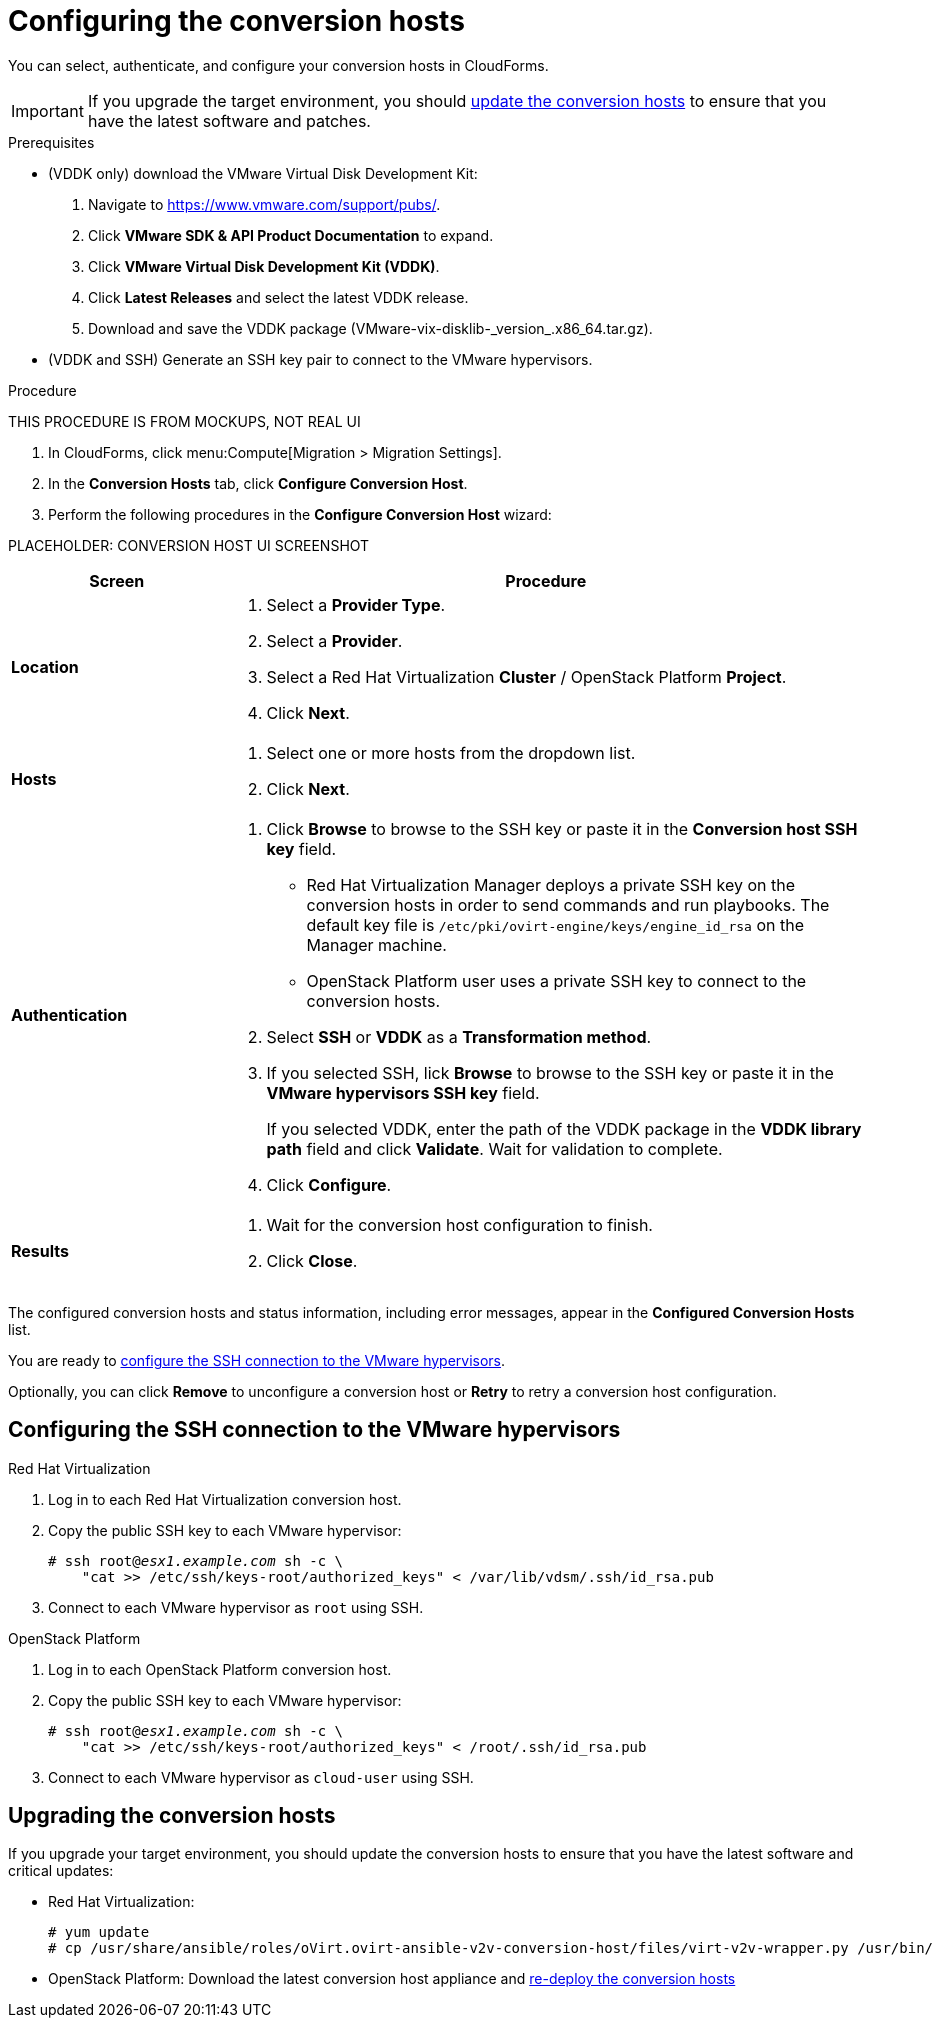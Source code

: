 // Module included in the following assemblies:
// assembly_Preparing_the_environment_for_migration.adoc
[id="Configuring_the_conversion_hosts"]
= Configuring the conversion hosts

You can select, authenticate, and configure your conversion hosts in CloudForms.

[IMPORTANT]
====
If you upgrade the target environment, you should xref:Upgrading_the_conversion_hosts[update the conversion hosts] to ensure that you have the latest software and patches.
====

.Prerequisites

* (VDDK only) download the VMware Virtual Disk Development Kit:
+
. Navigate to link:https://www.vmware.com/support/pubs/[].
. Click *VMware SDK & API Product Documentation* to expand.
. Click *VMware Virtual Disk Development Kit (VDDK)*.
. Click *Latest Releases* and select the latest VDDK release.
. Download and save the VDDK package (+VMware-vix-disklib-_version_.x86_64.tar.gz+).

* (VDDK and SSH) Generate an SSH key pair to connect to the VMware hypervisors.

.Procedure

THIS PROCEDURE IS FROM MOCKUPS, NOT REAL UI

. In CloudForms, click menu:Compute[Migration > Migration Settings].
. In the *Conversion Hosts* tab, click *Configure Conversion Host*.
. Perform the following procedures in the *Configure Conversion Host* wizard:

PLACEHOLDER: CONVERSION HOST UI SCREENSHOT

[cols="1,3", options="header"]
|===
|Screen |Procedure
|*Location*
.<a|. Select a *Provider Type*.
. Select a *Provider*.

. Select a Red Hat Virtualization *Cluster* / OpenStack Platform *Project*.

. Click *Next*.
|*Hosts*
.<a|. Select one or more hosts from the dropdown list.
. Click *Next*.
|*Authentication*
.<a|. Click *Browse* to browse to the SSH key or paste it in the *Conversion host SSH key* field.

* Red Hat Virtualization Manager deploys a private SSH key on the conversion hosts in order to send commands and run playbooks. The default key file is `/etc/pki/ovirt-engine/keys/engine_id_rsa` on the Manager machine.
* OpenStack Platform user uses a private SSH key to connect to the conversion hosts.

. Select *SSH* or *VDDK* as a *Transformation method*.

. If you selected SSH, lick *Browse* to browse to the SSH key or paste it in the *VMware hypervisors SSH key* field.
+
If you selected VDDK, enter the path of the VDDK package in the *VDDK library path* field and click *Validate*. Wait for validation to complete.

. Click *Configure*.
|*Results*
.<a|. Wait for the conversion host configuration to finish.
. Click *Close*.
|===

The configured conversion hosts and status information, including error messages, appear in the *Configured Conversion Hosts* list.

You are ready to xref:Configuring_the_ssh_connection_to_the_vmware_hypervisors[configure the SSH connection to the VMware hypervisors].

Optionally, you can click *Remove* to unconfigure a conversion host or *Retry* to retry a conversion host configuration.

[id="Configuring_the_ssh_connection_to_the_vmware_hypervisors"]
== Configuring the SSH connection to the VMware hypervisors

.Red Hat Virtualization

. Log in to each Red Hat Virtualization conversion host.

. Copy the public SSH key to each VMware hypervisor:
+
[options="nowrap" subs="+quotes,verbatim"]
----
# ssh root@_esx1.example.com_ sh -c \
    "cat >> /etc/ssh/keys-root/authorized_keys" < /var/lib/vdsm/.ssh/id_rsa.pub
----

. Connect to each VMware hypervisor as `root` using SSH.

.OpenStack Platform

. Log in to each OpenStack Platform conversion host.

. Copy the public SSH key to each VMware hypervisor:
+
[options="nowrap" subs="+quotes,verbatim"]
----
# ssh root@_esx1.example.com_ sh -c \
    "cat >> /etc/ssh/keys-root/authorized_keys" < /root/.ssh/id_rsa.pub
----

. Connect to each VMware hypervisor as `cloud-user` using SSH.

[id="Upgrading_the_conversion_hosts"]
== Upgrading the conversion hosts

If you upgrade your target environment, you should update the conversion hosts to ensure that you have the latest software and critical updates:

* Red Hat Virtualization:
+
[options="nowrap" subs="+quotes,verbatim"]
----
# yum update
# cp /usr/share/ansible/roles/oVirt.ovirt-ansible-v2v-conversion-host/files/virt-v2v-wrapper.py /usr/bin/
----

* OpenStack Platform: Download the latest conversion host appliance and xref:Deploying_osp_conversion_hosts[re-deploy the conversion hosts]
